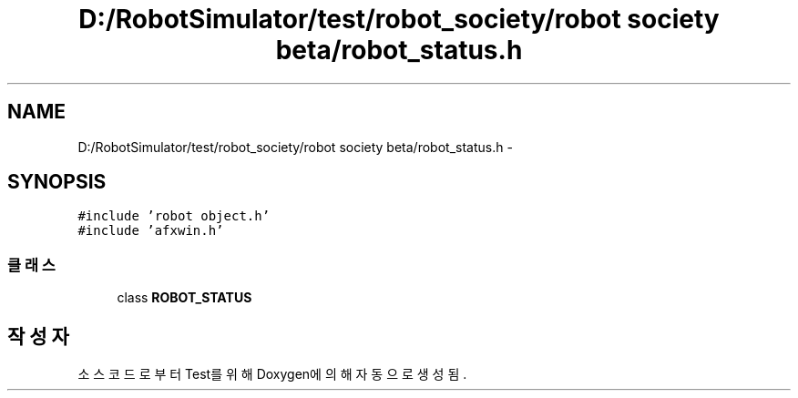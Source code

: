 .TH "D:/RobotSimulator/test/robot_society/robot society beta/robot_status.h" 3 "화 1월 27 2015" "Version Ver 1.0.0" "Test" \" -*- nroff -*-
.ad l
.nh
.SH NAME
D:/RobotSimulator/test/robot_society/robot society beta/robot_status.h \- 
.SH SYNOPSIS
.br
.PP
\fC#include 'robot object\&.h'\fP
.br
\fC#include 'afxwin\&.h'\fP
.br

.SS "클래스"

.in +1c
.ti -1c
.RI "class \fBROBOT_STATUS\fP"
.br
.in -1c
.SH "작성자"
.PP 
소스 코드로부터 Test를 위해 Doxygen에 의해 자동으로 생성됨\&.

